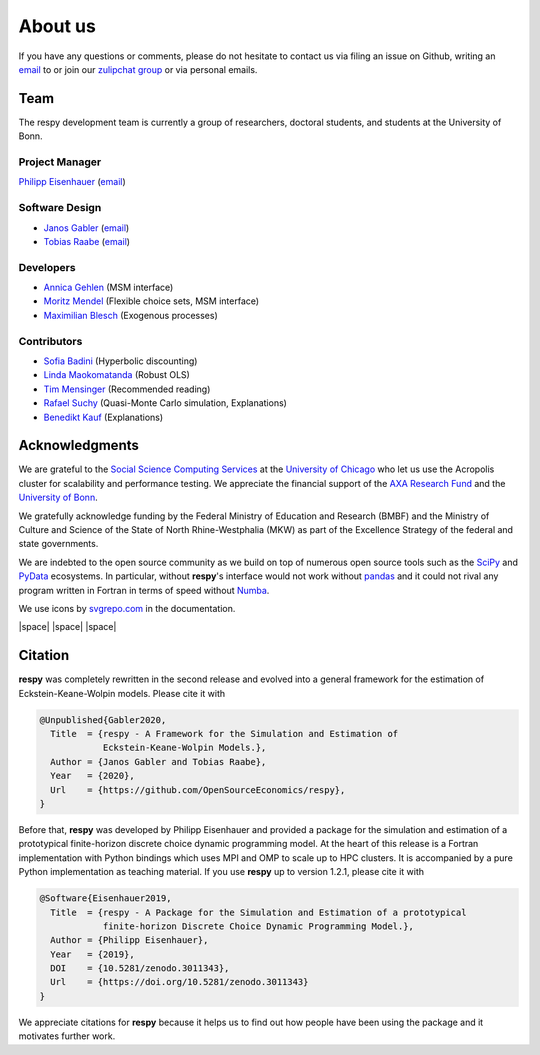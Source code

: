 .. _about_us:

About us
========

If you have any questions or comments, please do not hesitate to contact us via filing
an issue on Github, writing an `email`_ to or join our `zulipchat group
<https://ose.zulipchat.com/>`_ or via personal emails.

.. _email: research-codes-respy.9b46528f81292a712fa4855ff362f40f.show-sender@streams.zulipchat.com

Team
----

The respy development team is currently a group of researchers, doctoral students, and
students at the University of Bonn.

Project Manager
~~~~~~~~~~~~~~~

`Philipp Eisenhauer <https://github.com/peisenha>`_ (`email
<mailto://eisenhauer@policy-lab.org>`__)

Software Design
~~~~~~~~~~~~~~~

- `Janos Gabler <https://github.com/janosg>`_ (`email
  <mailto://janos.gabler@gmail.com>`__)
- `Tobias Raabe <https://github.com/tobiasraabe>`_ (`email 
  <mailto://raabe@posteo.de>`__)

Developers
~~~~~~~~~~

- `Annica Gehlen <https://github.com/amageh>`_ (MSM interface)
- `Moritz Mendel <https://github.com/mo2561057>`_ (Flexible choice sets, MSM interface)
- `Maximilian Blesch <https://github.com/Max Blesch>`_ (Exogenous processes)


Contributors
~~~~~~~~~~~~

- `Sofia Badini <https://github.com/SofiaBadini>`_ (Hyperbolic discounting)
- `Linda Maokomatanda <https://github.com/lindamaok899>`_ (Robust OLS)
- `Tim Mensinger <https://github.com/timmens>`_ (Recommended reading)
- `Rafael Suchy <https://github.com/rafaelsuchy>`_ (Quasi-Monte Carlo simulation, Explanations)
- `Benedikt Kauf <https://github.com/bekauf>`_ (Explanations)

Acknowledgments
---------------

We are grateful to the `Social Science Computing Services <https://sscs.uchicago.edu/>`_
at the `University of Chicago <https://www.uchicago.edu/>`_ who let us use the Acropolis
cluster for scalability and performance testing. We appreciate the financial support of
the `AXA Research Fund <https://www.axa-research.org/>`_ and the  `University of Bonn
<https://www.uni-bonn.de>`_.

We gratefully acknowledge funding by the Federal Ministry of Education 
and Research (BMBF) and the Ministry of Culture and Science of the
State  of North Rhine-Westphalia (MKW) as part of the Excellence
Strategy of the federal and state governments.

We are indebted to the open source community as we build on top of numerous open source
tools such as the `SciPy <https://www.scipy.org>`_ and `PyData <https://pydata.org/>`_
ecosystems. In particular, without **respy**'s interface would not work without `pandas
<https://pandas.pydata.org/>`_ and it could not rival any program written in Fortran in
terms of speed without `Numba <http://numba.pydata.org/>`_.

We use icons by `svgrepo.com <https://www.svgrepo.com/>`_ in the documentation.

|OSE| |space| |TRA| |space| |UniBonn| |space| |DIW|

.. |OSE| image:: https://raw.githubusercontent.com/OpenSourceEconomics/ose-corporate-design/master/logos/OSE_logo_RGB.svg
  :width: 20%
  :target: https://open-econ.org

.. |UniBonn| image:: _static/images/UNI_Bonn_Logo_Standard_RZ_RGB.svg
  :width: 20 %
  :target: https://www.uni-bonn.de

.. |TRA| image:: _static/images/Logo_TRA1.png
  :width: 10 %
  :target: https://www.uni-bonn.de/research/research-profile/mathematics-modelling-and-simulation-of-complex-systems-1

.. |DIW| image:: _static/images/Logo_DIW_Berlin.svg
  :width: 20 %
  :target: https://github.com/OpenSourceEconomics/respy/blob/main/docs/_static/funding/Becker_Sebastian_Arbeitsprogramm.pdf

.. |space| raw:: html

     <embed>
     &nbsp; &nbsp; &nbsp; &nbsp; &nbsp; &nbsp;
     </embed>


.. Keep following section in sync with README.rst.

Citation
--------

**respy** was completely rewritten in the second release and evolved into a general
framework for the estimation of Eckstein-Keane-Wolpin models. Please cite it with

.. code-block::

    @Unpublished{Gabler2020,
      Title  = {respy - A Framework for the Simulation and Estimation of
                Eckstein-Keane-Wolpin Models.},
      Author = {Janos Gabler and Tobias Raabe},
      Year   = {2020},
      Url    = {https://github.com/OpenSourceEconomics/respy},
    }

Before that, **respy** was developed by Philipp Eisenhauer and provided a package for
the simulation and estimation of a prototypical finite-horizon discrete choice dynamic
programming model. At the heart of this release is a Fortran implementation with Python
bindings which uses MPI and OMP to scale up to HPC clusters. It is accompanied by a pure
Python implementation as teaching material. If you use **respy** up to version 1.2.1,
please cite it with

.. code-block::

    @Software{Eisenhauer2019,
      Title  = {respy - A Package for the Simulation and Estimation of a prototypical
                finite-horizon Discrete Choice Dynamic Programming Model.},
      Author = {Philipp Eisenhauer},
      Year   = {2019},
      DOI    = {10.5281/zenodo.3011343},
      Url    = {https://doi.org/10.5281/zenodo.3011343}
    }

We appreciate citations for **respy** because it helps us to find out how people have
been using the package and it motivates further work.
